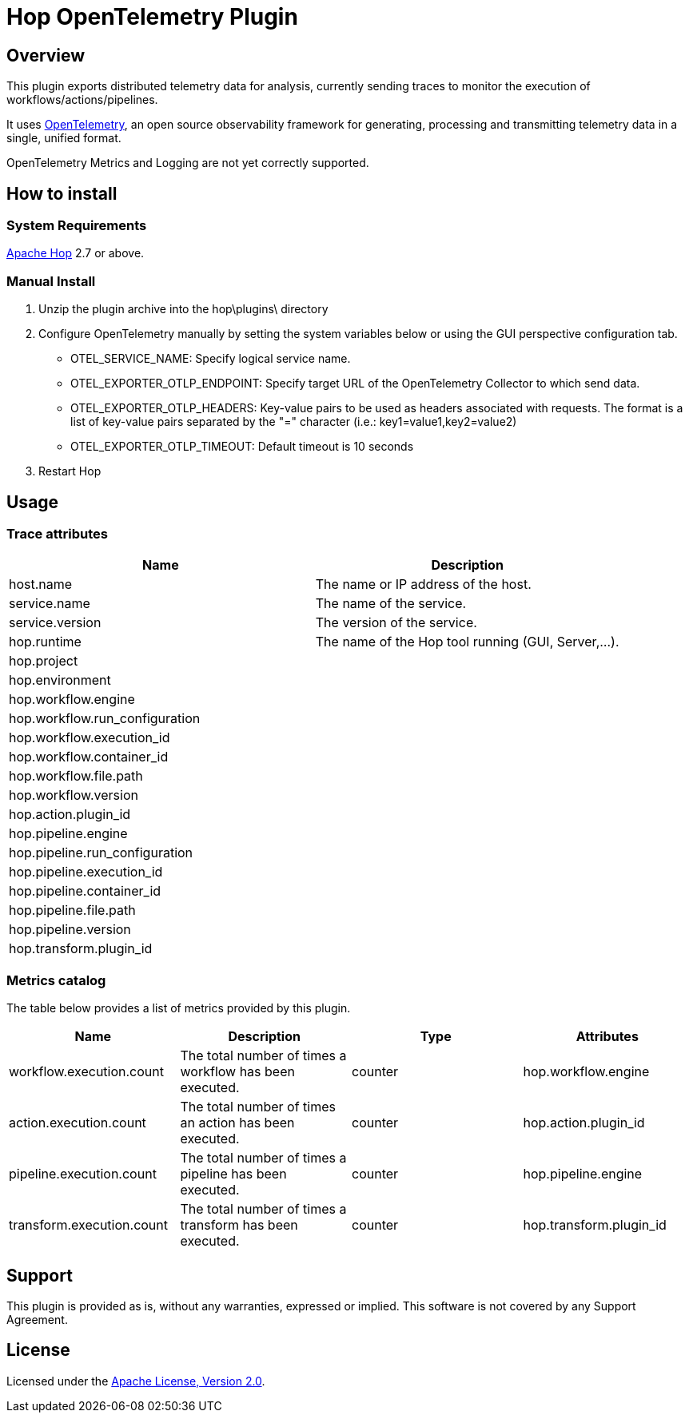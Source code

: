 ////
Licensed to the Apache Software Foundation (ASF) under one
or more contributor license agreements.  See the NOTICE file
distributed with this work for additional information
regarding copyright ownership.  The ASF licenses this file
to you under the Apache License, Version 2.0 (the
"License"); you may not use this file except in compliance
with the License.  You may obtain a copy of the License at
  http://www.apache.org/licenses/LICENSE-2.0
Unless required by applicable law or agreed to in writing,
software distributed under the License is distributed on an
"AS IS" BASIS, WITHOUT WARRANTIES OR CONDITIONS OF ANY
KIND, either express or implied.  See the License for the
specific language governing permissions and limitations
under the License.
////
# Hop OpenTelemetry Plugin

## Overview

This plugin exports distributed telemetry data for analysis, currently sending traces to monitor the execution of workflows/actions/pipelines.

It uses https://opentelemetry.io[OpenTelemetry], an open source observability framework for generating, processing and transmitting telemetry data in a single, unified format. 

OpenTelemetry Metrics and Logging are not yet correctly supported.

## How to install

### System Requirements

https://hop.apache.org[Apache Hop] 2.7 or above.

### Manual Install

1. Unzip the plugin archive into the hop\plugins\ directory
2. Configure OpenTelemetry manually by setting the system variables below or using the GUI perspective configuration tab.
		- OTEL_SERVICE_NAME: Specify logical service name.
		- OTEL_EXPORTER_OTLP_ENDPOINT: Specify target URL of the OpenTelemetry Collector to which send data.
		- OTEL_EXPORTER_OTLP_HEADERS: Key-value pairs to be used as headers associated with requests. The format is a list of key-value pairs separated by the "=" character  (i.e.: key1=value1,key2=value2)
		- OTEL_EXPORTER_OTLP_TIMEOUT: Default timeout is 10 seconds
3. Restart Hop

## Usage

### Trace attributes

[cols="<1,<1", options="header"]
|===
|Name|Description
|host.name|The name or IP address of the host.
|service.name|The name of the service.
|service.version|The version of the service.
|hop.runtime|The name of the Hop tool running (GUI, Server,...).
|hop.project|
|hop.environment|
|hop.workflow.engine|
|hop.workflow.run_configuration|
|hop.workflow.execution_id|
|hop.workflow.container_id|
|hop.workflow.file.path|
|hop.workflow.version|
|hop.action.plugin_id|
|hop.pipeline.engine|
|hop.pipeline.run_configuration|
|hop.pipeline.execution_id|
|hop.pipeline.container_id|
|hop.pipeline.file.path|
|hop.pipeline.version|
|hop.transform.plugin_id|
|===

### Metrics catalog

The table below provides a list of metrics provided by this plugin.

[cols="<1,<1,<1,<1", options="header"]
|===
|Name|Description|Type|Attributes
|workflow.execution.count|The total number of times a workflow has been executed.|counter|hop.workflow.engine
|action.execution.count|The total number of times an action has been executed.|counter|hop.action.plugin_id
|pipeline.execution.count|The total number of times a pipeline has been executed.|counter|hop.pipeline.engine
|transform.execution.count|The total number of times a transform has been executed.|counter|hop.transform.plugin_id
|===

## Support

This plugin is provided as is, without any warranties, expressed or implied. This software is not covered by any Support Agreement.

## License

Licensed under the https://www.apache.org/licenses/LICENSE-2.0[Apache License, Version 2.0].
